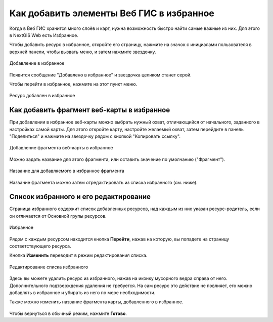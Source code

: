 .. sectionauthor:: Юлия Григоренко <grigorenko.j@gmail.com>

.. _ngcom_favorites:

Как добавить элементы Веб ГИС в избранное
----------------------------------------------

Когда в Веб ГИС хранится много слоёв и карт, нужна возможность быстро найти самые важные из них. Для этого в NextGIS Web есть Избранное.  

Чтобы добавить ресурс в избранное, откройте его страницу, нажмите на значок с инициалами пользователя в верхней панели, чтобы вызвать меню, и затем нажмите звездочку.

.. figure:: _static/ngw_add_favorites_ru.png
   :name: ngw_add_favorites_pic
   :align: center
   :width: 16cm

   Добавление в избранное

Появится сообщение "Добавлено в избранное" и звездочка целиком станет серой.

Чтобы перейти в избранное, нажмите на этот пункт меню.

.. figure:: _static/ngw_added_favorites_ru.png
   :name: ngw_added_favorites_pic
   :align: center
   :width: 16cm

   Ресурс добавлен в избранное

.. _ngcom_favorites_wm_fragment:

Как добавить фрагмент веб-карты в избранное
~~~~~~~~~~~~~~~~~~~~~~~~~~~~~~~~~~~~~~~~~~~~~

При добавлении в избранное веб-карты можно выбрать нужный охват, отличающийся от начального, заданного в настройках самой карты. Для этого откройте карту, настройте желаемый охват, затем перейдите в панель "Поделиться" и нажмите на звездочку рядом с кнопкой "Копировать ссылку".

.. figure:: _static/ngw_add_wm_fragment_fav_ru.png
   :name: ngw_add_wm_fragment_fav_pic
   :align: center
   :width: 16cm

   Добавление фрагмента веб-карты в избранное

Можно задать название для этого фрагмента, или оставить значение по умолчанию ("Фрагмент").

.. figure:: _static/ngw_name_wm_fragment_fav_ru.png
   :name: ngw_name_wm_fragment_fav_pic
   :align: center
   :width: 16cm

   Название для добавляемого в избранное фрагмента

Название фрагмента можно затем отредактировать из списка избранного (см. ниже).

.. _ngcom_favorites_edit:

Список избранного и его редактирование
~~~~~~~~~~~~~~~~~~~~~~~~~~~~~~~~~~~~~~~

Страница избранного содержит список добавленных ресурсов, над каждым из них указан ресурс-родитель, если он отличается от Основной групы ресурсов.

.. figure:: _static/ngw_favorites_ru.png
   :name: ngw_favorites_pic
   :align: center
   :width: 16cm

   Избранное

Рядом с каждым ресурсом находится кнопка **Перейти**, нажав на которую, вы попадете на страницу соответствующего ресурса.

Кнопка **Изменить** переводит в режим редактирования списка.

.. figure:: _static/ngw_edit_favorites_ru.png
   :name: ngw_favorites_pic
   :align: center
   :width: 16cm

   Редактирование списка избранного

Здесь вы можете удалить ресурс из избранного, нажав на иконку мусорного ведра справа от него. Дополнительного подтверждения удаления не требуется. На сам ресурс это действие не повлияет, его можно добавлять в избранное и убирать из него по мере необходимости.

Также можно изменить название фрагмента карты, добавленного в избранное. 

.. figure:: _static/ngw_edit_wm_fragment_name_ru.png
   :name: ngw_edit_wm_fragment_name_pic
   :align: center
   :width: 16cm

Чтобы вернуться в обычный режим, нажмите **Готово**.
